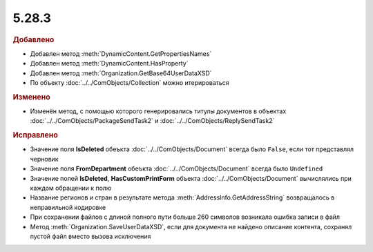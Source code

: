 5.28.3
------

.. feed-entry::
  :date: 2019-08-26


.. rubric:: Добавлено

* Добавлен метод :meth:`DynamicContent.GetPropertiesNames`
* Добавлен метод :meth:`DynamicContent.HasProperty`
* Добавлен метод :meth:`Organization.GetBase64UserDataXSD`
* По объекту :doc:`../../ComObjects/Collection` можно итерироваться



.. rubric:: Изменено

* Изменён метод, с помощью которого генерировались титулы документов в объектах :doc:`../../ComObjects/PackageSendTask2` и :doc:`../../ComObjects/ReplySendTask2`



.. rubric:: Исправлено

* Значение поля **IsDeleted** обеъкта :doc:`../../ComObjects/Document` всегда было ``False``, если тот представлял черновик
* Значение поля **FromDepartment** обеъкта :doc:`../../ComObjects/Document` всегда было ``Undefined``
* Значение полей **IsDeleted**, **HasCustomPrintForm** объекта :doc:`../../ComObjects/Document` вычислялись при каждом обращении к полю
* Название регионов и стран в результате метода :meth:`AddressInfo.GetAddressString` возвращалось в неправильной кодировке
* При сохранении файлов с длиной полного пути больше 260 символов возникала ошибка записи в файл
* Метод :meth:`Organization.SaveUserDataXSD`, если для документа не найдено описание контента, сохранял пустой файл вместо вызова исключения
